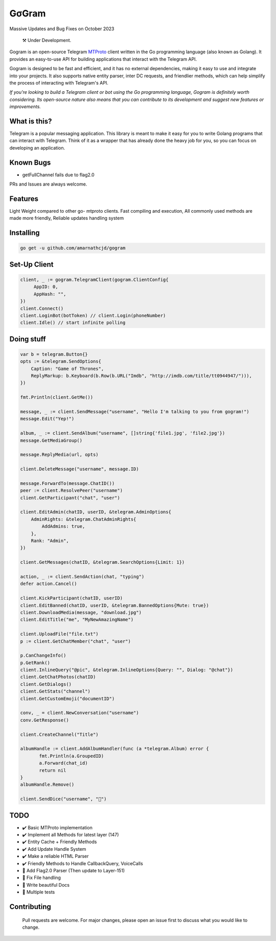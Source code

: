GσGram
========

Massive Updates and Bug Fixes on October 2023


.. epigraph::

  ⚒️ Under Development.



Gogram is an open-source Telegram MTProto_ client written in the Go programming language (also known as Golang). It provides an easy-to-use API for building applications that interact with the Telegram API.

Gogram is designed to be fast and efficient, and it has no external dependencies, making it easy to use and integrate into your projects. It also supports native entity parser, inter DC requests, and friendlier methods, which can help simplify the process of interacting with Telegram's API.

*If you're looking to build a Telegram client or bot using the Go programming language, Gogram is definitely worth considering. Its open-source nature also means that you can contribute to its development and suggest new features or improvements.*


What is this?
-------------

Telegram is a popular messaging application. This library is meant
to make it easy for you to write Golang programs that can interact
with Telegram. Think of it as a wrapper that has already done the
heavy job for you, so you can focus on developing an application.

Known Bugs
----------

• getFullChannel fails due to flag2.0

PRs and Issues are always welcome.

|imx| |imgo| |cma|



Features
--------

Light Weight compared to other go- mtproto clients. Fast compiling and execution, All commonly used methods are made more friendly,
Reliable updates handling system

Installing
----------

.. code-block:: sh

  go get -u github.com/amarnathcjd/gogram

    
Set-Up Client
-----------------

.. code-block:: golang

    client, _ := gogram.TelegramClient(gogram.ClientConfig{
         AppID: 0, 
         AppHash: "", 
    })
    client.Connect()
    client.LoginBot(botToken) // client.Login(phoneNumber)
    client.Idle() // start infinite polling


Doing stuff
-----------

.. code-block:: golang

    var b = telegram.Button{}
    opts := &telegram.SendOptions{
        Caption: "Game of Thrones",
        ReplyMarkup: b.Keyboard(b.Row(b.URL("Imdb", "http://imdb.com/title/tt0944947/"))),
    })

    fmt.Println(client.GetMe())

    message, _ := client.SendMessage("username", "Hello I'm talking to you from gogram!")
    message.Edit("Yep!")

    album, _ := client.SendAlbum("username", []string{'file1.jpg', 'file2.jpg'})
    message.GetMediaGroup()

    message.ReplyMedia(url, opts)

    client.DeleteMessage("username", message.ID)

    message.ForwardTo(message.ChatID())
    peer := client.ResolvePeer("username")
    client.GetParticipant("chat", "user")

    client.EditAdmin(chatID, userID, &telegram.AdminOptions{
        AdminRights: &telegram.ChatAdminRights{
            AddAdmins: true,
        },
        Rank: "Admin",
    })

    client.GetMessages(chatID, &telegram.SearchOptions{Limit: 1})

    action, _ := client.SendAction(chat, "typing")
    defer action.Cancel()

    client.KickParticipant(chatID, userID)
    client.EditBanned(chatID, userID, &telegram.BannedOptions{Mute: true})
    client.DownloadMedia(message, "download.jpg")
    client.EditTitle("me", "MyNewAmazingName")

    client.UploadFile("file.txt")
    p := client.GetChatMember("chat", "user")

    p.CanChangeInfo()
    p.GetRank()
    client.InlineQuery("@pic", &telegram.InlineOptions{Query: "", Dialog: "@chat"})
    client.GetChatPhotos(chatID)
    client.GetDialogs()
    client.GetStats("channel")
    client.GetCustomEmoji("documentID")
    
    conv, _ = client.NewConversation("username")
    conv.GetResponse()
    
    client.CreateChannel("Title")
    
    albumHandle := client.AddAlbumHandler(func (a *telegram.Album) error {
           fmt.Println(a.GroupedID)
           a.Forward(chat_id)
           return nil
    }
    albumHandle.Remove()
    
    client.SendDice("username", "🎲")

TODO
----------

- ✔️ Basic MTProto implementation
- ✔️ Implement all Methods for latest layer (147)
- ✔️ Entity Cache + Friendly Methods
- ✔️ Add Update Handle System
- ✔️ Make a reliable HTML Parser
- ✔️ Friendly Methods to Handle CallbackQuery, VoiceCalls
- 🔨 Add Flag2.0 Parser (Then update to Layer-151)
- 📝 Fix File handling
- 📝 Write beautiful Docs
- 📝 Multiple tests


.. _MTProto: https://core.telegram.org/mtproto
.. _chat: https://t.me/rosexchat
.. |image| image:: https://te.legra.ph/file/fe4dbc185ff2138cbdf45.jpg
  :width: 400
  :alt: Logo

.. |imx| image:: https://img.shields.io/github/issues/amarnathcjd/gogram
   :alt: GitHub issues

.. |imgo| image:: https://img.shields.io/github/go-mod/go-version/amarnathcjd/gogram/master
   :alt: GitHub go.mod Go version (branch & subdirectory of monorepo)

.. |cma| image:: https://img.shields.io/github/commit-activity/y/amarnathcjd/gogram
   :alt: GitHub commit activity

Contributing
------------
    Pull requests are welcome. For major changes, please open an issue first to discuss what you would like to change.
    
